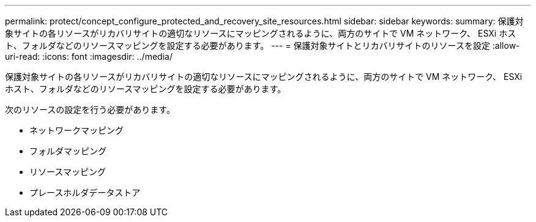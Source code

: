 ---
permalink: protect/concept_configure_protected_and_recovery_site_resources.html 
sidebar: sidebar 
keywords:  
summary: 保護対象サイトの各リソースがリカバリサイトの適切なリソースにマッピングされるように、両方のサイトで VM ネットワーク、 ESXi ホスト、フォルダなどのリソースマッピングを設定する必要があります。 
---
= 保護対象サイトとリカバリサイトのリソースを設定
:allow-uri-read: 
:icons: font
:imagesdir: ../media/


[role="lead"]
保護対象サイトの各リソースがリカバリサイトの適切なリソースにマッピングされるように、両方のサイトで VM ネットワーク、 ESXi ホスト、フォルダなどのリソースマッピングを設定する必要があります。

次のリソースの設定を行う必要があります。

* ネットワークマッピング
* フォルダマッピング
* リソースマッピング
* プレースホルダデータストア


